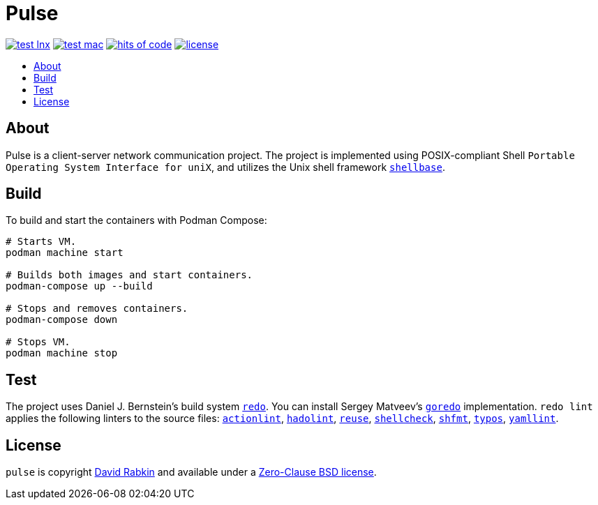 // Settings:
:toc: macro
:!toc-title:

// URLs:
:img-hoc: https://hitsofcode.com/github/rdavid/pulse?branch=master&label=hits%20of%20code
:img-license: https://img.shields.io/github/license/rdavid/pulse?color=blue&labelColor=gray&logo=freebsd&logoColor=lightgray&style=flat
:img-test-lnx: https://github.com/rdavid/pulse/actions/workflows/test-lnx.yml/badge.svg
:img-test-mac: https://github.com/rdavid/pulse/actions/workflows/test-mac.yml/badge.svg
:url-actionlint: https://github.com/rhysd/actionlint
:url-cv: http://cv.rabkin.co.il
:url-goredo: http://www.goredo.cypherpunks.su/Install.html
:url-hadolint: https://github.com/hadolint/hadolint
:url-hoc: https://hitsofcode.com/view/github/rdavid/pulse?branch=master
:url-license: https://github.com/rdavid/pulse/blob/master/LICENSES/0BSD.txt
:url-redo: http://cr.yp.to/redo.html
:url-reuse: https://github.com/fsfe/reuse-action
:url-shellbase: https://github.com/rdavid/shellbase
:url-shellcheck: https://github.com/koalaman/shellcheck
:url-shfmt: https://github.com/mvdan/sh
:url-test-lnx: https://github.com/rdavid/pulse/actions/workflows/test-lnx.yml
:url-test-mac: https://github.com/rdavid/pulse/actions/workflows/test-mac.yml
:url-typos: https://github.com/crate-ci/typos
:url-yamllint: https://github.com/adrienverge/yamllint

= Pulse

image:{img-test-lnx}[test lnx,link={url-test-lnx}]
image:{img-test-mac}[test mac,link={url-test-mac}]
image:{img-hoc}[hits of code,link={url-hoc}]
image:{img-license}[license,link={url-license}]

toc::[]

== About

Pulse is a client-server network communication project.
The project is implemented using POSIX-compliant Shell
`Portable Operating System Interface for uniX`, and utilizes the Unix shell
framework {url-shellbase}[`shellbase`].

== Build

To build and start the containers with Podman Compose:

[,sh]
----
# Starts VM.
podman machine start

# Builds both images and start containers.
podman-compose up --build

# Stops and removes containers.
podman-compose down

# Stops VM.
podman machine stop
----

== Test

The project uses Daniel J. Bernstein's build system {url-redo}[`redo`].
You can install Sergey Matveev's {url-goredo}[`goredo`] implementation.
`redo lint` applies the following linters to the source files:
{url-actionlint}[`actionlint`],
{url-hadolint}[`hadolint`],
{url-reuse}[`reuse`],
{url-shellcheck}[`shellcheck`],
{url-shfmt}[`shfmt`],
{url-typos}[`typos`],
{url-yamllint}[`yamllint`].

== License

`pulse` is copyright {url-cv}[David Rabkin] and available under a
{url-license}[Zero-Clause BSD license].
